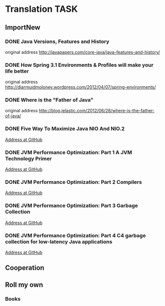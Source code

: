 ﻿* Translation TASK

** ImportNew

*** DONE Java Versions, Features and History
    CLOSED: [2012-11-20 10:22] SCHEDULED: <2012-11-02>

    original address [[http://javapapers.com/core-java/java-features-and-history/]]


*** DONE How Spring 3.1 Environments & Profiles will make your life better
    CLOSED: [2012-11-20 10:18] SCHEDULED: <2012-11-09>

    original address [[http://diarmuidmoloney.wordpress.com/2012/04/07/spring-environments/][http://diarmuidmoloney.wordpress.com/2012/04/07/spring-environments/]]


*** DONE Where is the "Father of Java"
    CLOSED: [2012-11-26 15:25] SCHEDULED: <2012-11-20>

    original address [[http://blog.jelastic.com/2012/06/28/where-is-the-father-of-java/][http://blog.jelastic.com/2012/06/28/where-is-the-father-of-java/]]

*** DONE Five Way To Maximize Java NIO And NIO.2
    CLOSED: [2012-11-09 14:38]

    [[https://github.com/caoxudong/translation/blob/master/java/nio/Five_way_%20to_maximize_Java_NIO_and_NIO.2.md][Address at GitHub]]


*** DONE JVM Performance Optimization: Part 1 A JVM Technology Primer
    CLOSED: [2012-12-04 11:58] SCHEDULED: <2012-11-20>

   [[https://github.com/caoxudong/translation/blob/master/java/jvm/JVM_performance_optimization_Part_1_A_JVM_technology_primer.md][Address at GitHub]]


*** DONE JVM Performance Optimization: Part 2 Compilers
    CLOSED: [2012-12-24 18:00] SCHEDULED: <2012-12-06>

   [[https://github.com/caoxudong/translation/blob/master/java/jvm/JVM_performance_optimization_Part_2_Compilers.md][Address at GitHub]]


*** DONE JVM Performance Optimization: Part 3 Garbage Collection
    CLOSED: [2013-01-04 17:55] SCHEDULED: <2012-12-24>

   [[https://github.com/caoxudong/translation/blob/master/java/jvm/JVM_performance_optimization_Part_3_Garbage_collection.md][Address at GitHub]]


*** DONE JVM Performance Optimization: Part 4 C4 garbage collection for low-latency Java applications
    CLOSED: [2013-01-28 17:49] SCHEDULED: <2013-01-04>

   [[https://github.com/caoxudong/translation/blob/master/java/jvm/JVM_performance_optimization_Part_4_C4_garbage_collection_for_low-latency_Java_applications.md][Address at GitHub]]



** Cooperation

** Roll my own

*** Books


